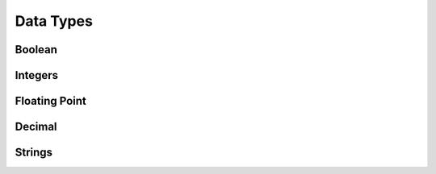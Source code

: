 .. _Data_Types:

**********
Data Types
**********

Boolean
=======



.. _integers:

Integers
========



.. _floating point:

Floating Point
==============


Decimal
=======



.. _strings:

Strings
=======

